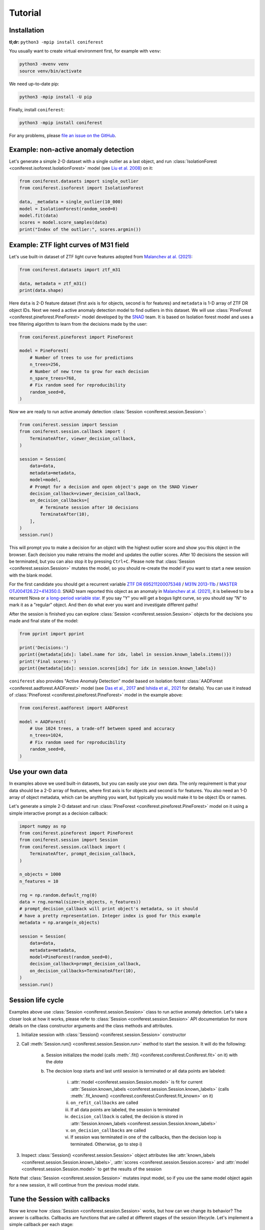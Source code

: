 Tutorial
========

Installation
------------

**tl;dr:** ``python3 -mpip install coniferest``

You usually want to create virtual environment first, for example with ``venv``:

.. code-block:: bash

    python3 -mvenv venv
    source venv/bin/activate

We need up-to-date pip:

.. code-block:: bash

    python3 -mpip install -U pip

Finally, install ``coniferest``:

.. code-block:: bash

    python3 -mpip install coniferest

For any problems, please `file an issue on the GitHub <https://github.com/snad-space/coniferest/issues>`_.

Example: non-active anomaly detection
-------------------------------------

Let's generate a simple 2-D dataset with a single outlier as a last object, and run :class:`IsolationForest <coniferest.isoforest.IsolationForest>` model (see `Liu et al. 2008 <https://doi.org/10.1109/ICDM.2008.17>`_) on it:

.. code-block:: python

        from coniferest.datasets import single_outlier
        from coniferest.isoforest import IsolationForest

        data, _metadata = single_outlier(10_000)
        model = IsolationForest(random_seed=0)
        model.fit(data)
        scores = model.score_samples(data)
        print("Index of the outlier:", scores.argmin())

Example: ZTF light curves of M31 field
--------------------------------------

Let's use built-in dataset of ZTF light curve features adopted from `Malanchev at al. (2021) <https://ui.adsabs.harvard.edu/abs/2021MNRAS.502.5147M/abstract>`_:

.. code-block:: python

        from coniferest.datasets import ztf_m31

        data, metadata = ztf_m31()
        print(data.shape)

Here ``data`` is 2-D feature dataset (first axis is for objects, second is for features) and ``metadata`` is 1-D array of ZTF DR object IDs.
Next we need a active anomaly detection model to find outliers in this dataset.
We will use :class:`PineForest <coniferest.pineforest.PineForest>` model developed by the `SNAD <https://snad.space>`_ team.
It is based on Isolation forest model and uses a tree filtering algorithm to learn from the decisions made by the user:

.. code-block:: python

        from coniferest.pineforest import PineForest

        model = PineForest(
            # Number of trees to use for predictions
            n_trees=256,
            # Number of new tree to grow for each decision
            n_spare_trees=768,
            # Fix random seed for reproducibility
            random_seed=0,
        )

Now we are ready to run active anomaly detection :class:`Session <coniferest.session.Session>`:

.. code-block:: python

        from coniferest.session import Session
        from coniferest.session.callback import (
            TerminateAfter, viewer_decision_callback,
        )

        session = Session(
            data=data,
            metadata=metadata,
            model=model,
            # Prompt for a decision and open object's page on the SNAD Viewer
            decision_callback=viewer_decision_callback,
            on_decision_callbacks=[
                # Terminate session after 10 decisions
                TerminateAfter(10),
            ],
        )
        session.run()

This will prompt you to make a decision for an object with the highest outlier score and show you this object in the browser.
Each decision you make retrains the model and updates the outlier scores.
After 10 decisions the session will be terminated, but you can also stop it by pressing ``Ctrl+C``.
Please note that :class:`Session <coniferest.session.Session>` mutates the model, so you should re-create the model if you want to start a new session with the blank model.

For the first candidate you should get a recurrent variable `ZTF DR 695211200075348 <https://ztf.snad.space/dr3/view/695211200075348>`_ / `M31N 2013-11b <https://www.astronomerstelegram.org/?read=5569>`_ / `MASTER OTJ004126.22+414350.0 <https://ui.adsabs.harvard.edu/abs/2016ATel.9470....1S/abstract>`_.
SNAD team reported this object as an anomaly in `Malanchev at al. (2021) <https://ui.adsabs.harvard.edu/abs/2021MNRAS.502.5147M/abstract>`_, it is believed to be a recurrent Nova or `a long-period variable star <https://www.astronomerstelegram.org/?read=5640>`_.
If you say "Y" you will get a bogus light curve, so you should say "N" to mark it as a "regular" object.
And then do what ever you want and investigate different paths!

After the session is finished you can explore :class:`Session <coniferest.session.Session>` objects for the decisions you made and final state of the model:

.. code-block:: python

        from pprint import pprint

        print('Decisions:')
        pprint({metadata[idx]: label.name for idx, label in session.known_labels.items()})
        print('Final scores:')
        pprint({metadata[idx]: session.scores[idx] for idx in session.known_labels})

``coniferest`` also provides "Active Anomaly Detection" model based on Isolation forest :class:`AADForest <coniferest.aadforest.AADForest>` model (see `Das et al., 2017 <https://arxiv.org/abs/1708.09441>`_ and `Ishida et al., 2021 <https://ui.adsabs.harvard.edu/abs/2021A%26A...650A.195I/abstract>`_ for details).
You can use it instead of :class:`PineForest <coniferest.pineforest.PineForest>` model in the example above:

.. code-block:: python

        from coniferest.aadforest import AADForest

        model = AADForest(
            # Use 1024 trees, a trade-off between speed and accuracy
            n_trees=1024,
            # Fix random seed for reproducibility
            random_seed=0,
        )


Use your own data
-----------------

In examples above we used built-in datasets, but you can easily use your own data.
The only requirement is that your data should be a 2-D array of features, where first axis is for objects and second is for features.
You also need an 1-D array of object metadata, which can be anything you want, but typically you would make it to be object IDs or names.

Let's generate a simple 2-D dataset and run :class:`PineForest <coniferest.pineforest.PineForest>` model on it using a simple interactive prompt as a decision callback:

.. code-block:: python

        import numpy as np
        from coniferest.pineforest import PineForest
        from coniferest.session import Session
        from coniferest.session.callback import (
            TerminateAfter, prompt_decision_callback,
        )

        n_objects = 1000
        n_features = 10

        rng = np.random.default_rng(0)
        data = rng.normal(size=(n_objects, n_features))
        # prompt_decision_callback will print object's metadata, so it should
        # have a pretty representation. Integer index is good for this example
        metadata = np.arange(n_objects)

        session = Session(
            data=data,
            metadata=metadata,
            model=PineForest(random_seed=0),
            decision_callback=prompt_decision_callback,
            on_decision_callbacks=TerminateAfter(10),
        )
        session.run()


Session life cycle
------------------

Examples above use :class:`Session <coniferest.session.Session>` class to run active anomaly detection.
Let's take a closer look at how it works, please refer to :class:`Session <coniferest.session.Session>` API documentation for more details on the class constructor arguments and the class methods and attributes.

1. Initialize session with :class:`Session() <coniferest.session.Session>` constructor
2. Call :meth:`Session.run() <coniferest.session.Session.run>` method to start the session. It will do the following:

    a) Session initializes the model (calls :meth:`.fit() <coniferest.coniferest.Coniferest.fit>` on it) with the `data`
    b) The decision loop starts and last until session is terminated or all data points are labeled:

        i) :attr:`model <coniferest.session.Session.model>` is fit for current :attr:`Session.known_labels <coniferest.session.Session.known_labels>` (calls :meth:`.fit_known() <coniferest.coniferest.Coniferest.fit_known>` on it)
        ii) ``on_refit_callbacks`` are called
        iii) If all data points are labeled, the session is terminated
        iv) ``decision_callback`` is called, the decision is stored in :attr:`Session.known_labels <coniferest.session.Session.known_labels>`
        v) ``on_decision_callbacks`` are called
        vi) If session was terminated in one of the callbacks, then the decision loop is terminated. Otherwise, go to step i)

3. Inspect :class:`Session() <coniferest.session.Session>` object attributes like :attr:`known_labels <coniferest.session.Session.known_labels>`, :attr:`scores <coniferest.session.Session.scores>` and :attr:`model <coniferest.session.Session.model>` to get the results of the session

Note that :class:`Session <coniferest.session.Session>` mutates input model, so if you use the same model object again for a new session, it will continue from the previous model state.

Tune the Session with callbacks
-------------------------------

Now we know how :class:`Session <coniferest.session.Session>` works, but how can we change its behavior?
The answer is callbacks.
Callbacks are functions that are called at different stages of the session lifecycle.
Let's implement a simple callback per each stage:

.. code-block:: python

        from coniferest.pineforest import PineForest
        from coniferest.label import Label
        from coniferest.session import Session


        def my_on_refit_callback(session):
            print('Refitting model with known labels:')
            print(session.known_labels)


        def my_decision_callback(metadata, data, session):
            """Say YES when the first feature is positive"""
            print(f'Labeling object {metadata}')
            return Label.ANOMALY if data[0] > 0.0 else Label.REGULAR


        def my_on_decision_callback(metadata, data, session):
            print(f'Decision made for {metadata}: {session.last_decision}.')


        def terminate_after_5_anomalies(metadata, data, session):
            if session.known_anomalies.size >= 5:
                session.terminate()


        class RecordCallback:
            def __init__(self):
                self.records = []

            def __call__(self, metadata, data, session):
                self.records.append(f'{metadata} -> {session.last_decision}')

            def print_report(self):
                print('Records:')
                print('\n'.join(self.records))


        record_callback = RecordCallback()

        rng = np.random.default_rng(0)
        data = rng.normal(size=(1000, 2))
        metadata = np.arange(data.shape[0])
        model = PineForest(random_seed=0)

        session = Session(
            data=data,
            metadata=metadata,
            model=model,
            decision_callback=my_decision_callback,
            # We can give an only function/callable as a callback
            on_refit_callbacks=my_on_refit_callback,
            # Or a list of callables
            on_decision_callbacks=[
                my_on_decision_callback,
                record_callback,
                terminate_after_5_anomalies,
            ],
        )
        session.run()

        print()
        record_callback.print_report()


Use prior knowledge with known labels
-------------------------------------

The final component of the :class:<Session <coniferest.session.Session>> constructor we haven't discussed yet is ``known_labels``.
It allows you to provide prior knowledge about few samples in the dataset.
This is useful when you know that some samples are anomalies or regular objects, so you can find more objects you like or get less false positives.

Let's use a simulated dataset with 1024 regular objects and three "outlier" classes, each with 32 objects.
Within these three classes, only one considered as anomalous, while other two are some kind of "bogus" objects that we don't want to find.

.. code-block:: python

        # Install matplotlib if you don't have it
        import matplotlib.pyplot as plt
        from coniferest.datasets import non_anomalous_outliers
        from coniferest.label import Label

        data, metadata = non_anomalous_outliers(
            # Number of regular objects
            inliers=1024,
            # Number of objects per "outlier" class
            outliers=32,
            # Classification of "outlier" classes
            regions=[Label.R, Label.R, Label.A],
        )

        # Plot the data
        index = metadata == Label.R
        plt.scatter(*data[index, :].T, marker='.', color='#22114C', label='regular')
        plt.scatter(*data[~index, :].T, marker='*', color='#22114C', label='anomaly')
        plt.legend()
        plt.show()

.. image:: _static/tutorial/known_labels_dataset.png

Let's see what :class:`IsolationForest <coniferest.isolationforest.IsolationForest>` will find in this dataset within top-32 outliers:

.. code-block:: python

        from coniferest.isoforest import IsolationForest

        scores = IsolationForest(random_seed=0).fit(data).score_samples(data)
        top32 = scores.argsort()[:32]

        color = np.full_like(metadata, '#22114C', dtype=object)
        color[top32] = '#FCBD43'

        plt.cla()
        plt.scatter(*data[index, :].T, marker='.', color=color[index], label='regular')
        plt.scatter(*data[~index, :].T, marker='*', color=color[~index], label='anomaly')
        plt.legend()
        plt.show()

.. image:: _static/tutorial/known_labels_isoforest.png

Here we show 32 candidates in "SNAD yellow" color.
Not bad, but what can we do with the active anomaly detection?

.. code-block:: python

        from coniferest.pineforest import PineForest
        from coniferest.session import Session
        from coniferest.session.callback import TerminateAfter

        session = Session(
            data,
            metadata,
            model=PineForest(random_seed=0),
            # metadata consists of true labels, so we can use it as a decision
            decision_callback=lambda metadata, data, session: metadata,
            on_decision_callbacks=TerminateAfter(32),
        )
        session.run()

        color = np.full_like(metadata, '#22114C', dtype=object)
        color[list(session.known_labels)] = '#FCBD43'

        plt.cla()
        plt.scatter(*data[index, :].T, marker='.', color=color[index], label='regular')
        plt.scatter(*data[~index, :].T, marker='*', color=color[~index], label='anomaly')
        plt.show()


.. image:: _static/tutorial/known_labels_pineforest.png

Looks good, right?
But what if we know that one of the "outlier" objects is not an anomaly?
Let's suppose that before doing the active anomaly detection we investigated the most-left object and found that it is a bogus object.
We can mark it as a regular object and run the active anomaly detection again:

.. code-block:: python

        from coniferest.pineforest import PineForest
        from coniferest.session import Session
        from coniferest.session.callback import TerminateAfter

        # Key is index of the object, value is its label.
        known_labels = {data[:, 0].argmin(): Label.REGULAR}

        session = Session(
            data,
            metadata,
            known_labels=known_labels,
            model=PineForest(random_seed=0),
            decision_callback=lambda metadata, data, session: metadata,
            on_decision_callbacks=TerminateAfter(32),
        )
        session.run()

        color = np.full_like(metadata, '#22114C', dtype=object)
        new_labels = set(session.known_labels) - set(known_labels)
        color[list(new_labels)] = '#FCBD43'

        plt.cla()
        plt.scatter(*data[index, :].T, marker='.', color=color[index], label='regular')
        plt.scatter(*data[~index, :].T, marker='*', color=color[~index], label='anomaly')
        plt.show()


.. image:: _static/tutorial/known_labels_pineforest_known_regular.png

Note that the object we marked as regular was not even selected by the previous run, but here it influenced the model to not select other objects of this class.

